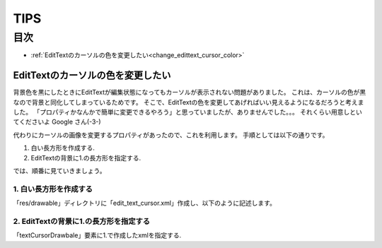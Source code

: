 ==========
TIPS
==========

目次
=======

- :ref:`EditTextのカーソルの色を変更したい<change_edittext_cursor_color>`



.. _change_edittext_cursor_color:

------------------------------------
EditTextのカーソルの色を変更したい
------------------------------------

背景色を黒にしたときにEditTextが編集状態になってもカーソルが表示されない問題がありました。
これは、カーソルの色が黒なので背景と同化してしまっているためです。
そこで、EditTextの色を変更してあげればいい見えるようになるだろうと考えました。
「プロパティかなんかで簡単に変更できるやろう」と思っていましたが、ありませんでした。。。
それくらい用意しといてくださいよ Google さん(-3-)

代わりにカーソルの画像を変更するプロパティがあったので、これを利用します。
手順としては以下の通りです。

1. 白い長方形を作成する.
2. EditTextの背景に1.の長方形を指定する.

では、順番に見ていきましょう。

1. 白い長方形を作成する
--------------------------
「res/drawable」ディレクトリに「edit_text_cursor.xml」作成し、以下のように記述します。

.. code-block:: xml
	:linenos:

	<?xml version="1.0" encoding="utf-8"?>
	<shape
		xmlns:android="http://schemas.android.com/apk/res/android"
		android:shape="rectangle">

		<size android:width="1dp" />
		<solid android:color="#ffffff" />
	</shape>

2. EditTextの背景に1.の長方形を指定する
--------------------------------------------
「textCursorDrawbale」要素に1.で作成したxmlを指定する.

.. code-block:: xml
	:linenos:

	<EditText 
        android:id="@+id/file_name_edit"
        android:layout_width="0dp"
        android:layout_height="wrap_content"
        android:layout_weight="1"
        android:textSize="20sp"
        android:textColor="#FFFFFF"
        android:textCursorDrawable="@drawable/edit_text_cursor" />





